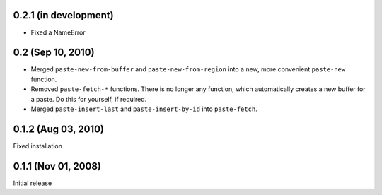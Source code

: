 0.2.1 (in development)
======================

- Fixed a NameError


0.2 (Sep 10, 2010)
==================

- Merged ``paste-new-from-buffer`` and ``paste-new-from-region`` into a new,
  more convenient ``paste-new`` function.
- Removed ``paste-fetch-*`` functions.  There is no longer any function,
  which automatically creates a new buffer for a paste.  Do this for
  yourself, if required.
- Merged ``paste-insert-last`` and ``paste-insert-by-id`` into
  ``paste-fetch``.


0.1.2 (Aug 03, 2010)
====================

Fixed installation


0.1.1 (Nov 01, 2008)
====================

Initial release

